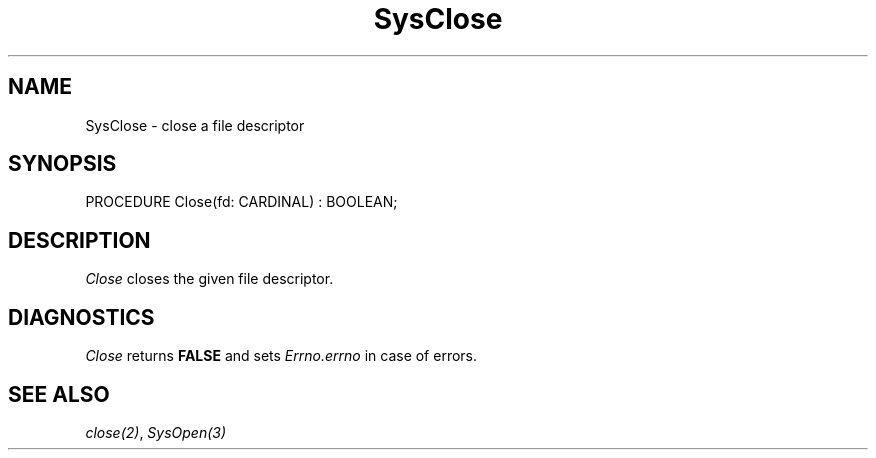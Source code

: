 .\" ---------------------------------------------------------------------------
.\" Ulm's Modula-2 System Documentation
.\" Copyright (C) 1983-1997 by University of Ulm, SAI, 89069 Ulm, Germany
.\" ---------------------------------------------------------------------------
.TH SysClose 3 "Ulm's Modula-2 System"
.SH NAME
SysClose \- close a file descriptor
.SH SYNOPSIS
.Pg
PROCEDURE Close(fd: CARDINAL) : BOOLEAN;
.Pe
.SH DESCRIPTION
.I Close
closes the given file descriptor.
.SH DIAGNOSTICS
.I Close
returns \fBFALSE\fP and sets \fIErrno.errno\fP in case of errors.
.SH "SEE ALSO"
\fIclose(2)\fP, \fISysOpen(3)\fP
.\" ---------------------------------------------------------------------------
.\" $Id: SysClose.3,v 1.1 1997/02/25 18:53:23 borchert Exp $
.\" ---------------------------------------------------------------------------
.\" $Log: SysClose.3,v $
.\" Revision 1.1  1997/02/25  18:53:23  borchert
.\" Initial revision
.\"
.\" ---------------------------------------------------------------------------
